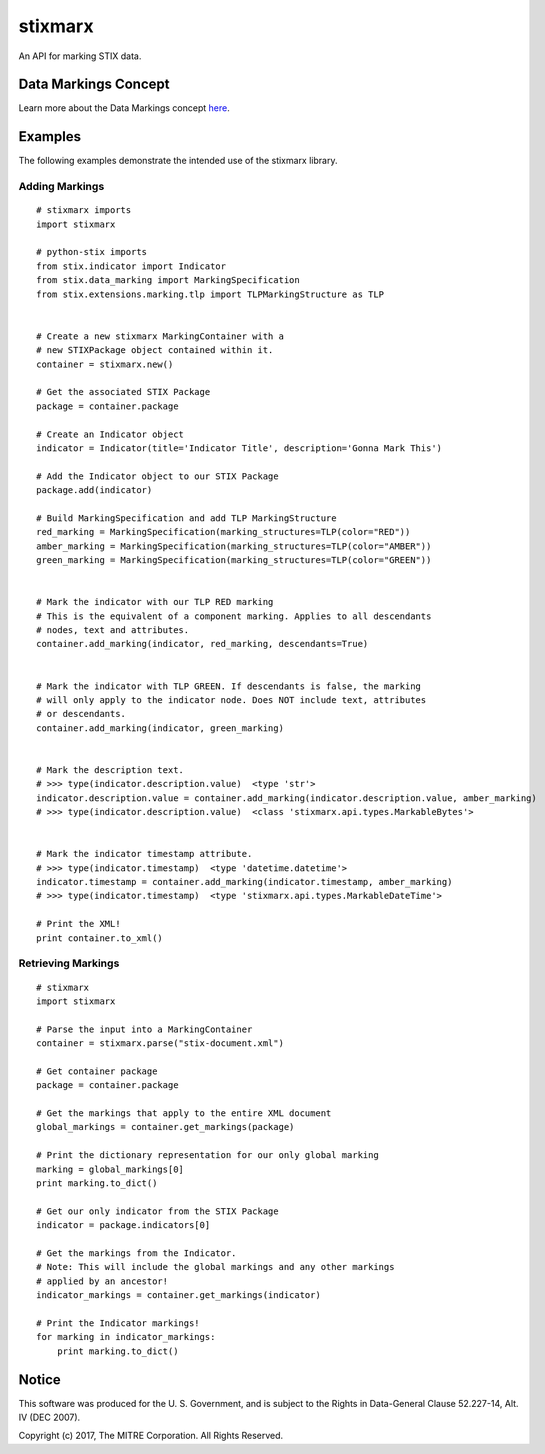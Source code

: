 stixmarx
========

An API for marking STIX data.

|travis badge| |landscape.io badge| |version badge| |downloads badge|

.. |travis badge| image:: https://travis-ci.org/mitre/stixmarx.svg?branch=master&style=flat-square
   :target: https://travis-ci.org/mitre/stixmarx
   :alt: Build Status
.. |landscape.io badge| image:: https://landscape.io/github/mitre/stixmarx/master/landscape.svg?style=flat-square
   :target: https://landscape.io/github/mitre/stixmarx/master
   :alt: Code Health
.. |version badge| image:: https://img.shields.io/pypi/v/stixmarx.svg?maxAge=3600&style=flat-square
   :target: https://pypi.python.org/pypi/stixmarx/
   :alt: PyPI Package Index
.. |downloads badge| image:: https://img.shields.io/pypi/dm/stixmarx.svg?maxAge=3600&style=flat-square
   :target: https://pypi.python.org/pypi/stixmarx/
   :alt: PyPI Downloads per month

Data Markings Concept
---------------------

Learn more about the Data Markings concept `here <http://stixproject.github.io/documentation/concepts/data-markings/>`_.

Examples
--------

The following examples demonstrate the intended use of the stixmarx library.

Adding Markings
~~~~~~~~~~~~~~~

::

    # stixmarx imports
    import stixmarx

    # python-stix imports
    from stix.indicator import Indicator
    from stix.data_marking import MarkingSpecification
    from stix.extensions.marking.tlp import TLPMarkingStructure as TLP


    # Create a new stixmarx MarkingContainer with a
    # new STIXPackage object contained within it.
    container = stixmarx.new()

    # Get the associated STIX Package
    package = container.package

    # Create an Indicator object
    indicator = Indicator(title='Indicator Title', description='Gonna Mark This')

    # Add the Indicator object to our STIX Package
    package.add(indicator)

    # Build MarkingSpecification and add TLP MarkingStructure
    red_marking = MarkingSpecification(marking_structures=TLP(color="RED"))
    amber_marking = MarkingSpecification(marking_structures=TLP(color="AMBER"))
    green_marking = MarkingSpecification(marking_structures=TLP(color="GREEN"))


    # Mark the indicator with our TLP RED marking
    # This is the equivalent of a component marking. Applies to all descendants
    # nodes, text and attributes.
    container.add_marking(indicator, red_marking, descendants=True)


    # Mark the indicator with TLP GREEN. If descendants is false, the marking
    # will only apply to the indicator node. Does NOT include text, attributes
    # or descendants.
    container.add_marking(indicator, green_marking)


    # Mark the description text.
    # >>> type(indicator.description.value)  <type 'str'>
    indicator.description.value = container.add_marking(indicator.description.value, amber_marking)
    # >>> type(indicator.description.value)  <class 'stixmarx.api.types.MarkableBytes'>


    # Mark the indicator timestamp attribute.
    # >>> type(indicator.timestamp)  <type 'datetime.datetime'>
    indicator.timestamp = container.add_marking(indicator.timestamp, amber_marking)
    # >>> type(indicator.timestamp)  <type 'stixmarx.api.types.MarkableDateTime'>

    # Print the XML!
    print container.to_xml()



Retrieving Markings
~~~~~~~~~~~~~~~~~~~

::

    # stixmarx
    import stixmarx

    # Parse the input into a MarkingContainer
    container = stixmarx.parse("stix-document.xml")

    # Get container package
    package = container.package

    # Get the markings that apply to the entire XML document
    global_markings = container.get_markings(package)

    # Print the dictionary representation for our only global marking
    marking = global_markings[0]
    print marking.to_dict()

    # Get our only indicator from the STIX Package
    indicator = package.indicators[0]

    # Get the markings from the Indicator.
    # Note: This will include the global markings and any other markings
    # applied by an ancestor!
    indicator_markings = container.get_markings(indicator)

    # Print the Indicator markings!
    for marking in indicator_markings:
        print marking.to_dict()


Notice
------

This software was produced for the U. S. Government, and is subject to the
Rights in Data-General Clause 52.227-14, Alt. IV (DEC 2007).

Copyright (c) 2017, The MITRE Corporation. All Rights Reserved.
